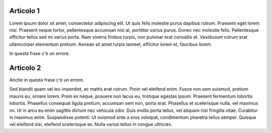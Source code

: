 Articolo 1
----------

Lorem ipsum dolor sit amet, consectetur adipiscing elit. Ut quis felis molestie purus dapibus rutrum. Praesent eget lorem nisl. Praesent neque tortor, pellentesque accumsan nisi at, porttitor varius purus. Donec nec molestie felis. Pellentesque efficitur tellus sed mi varius porta. Nam viverra finibus turpis, non pulvinar erat convallis et. Vestibulum rutrum erat ullamcorper elementum pretium. Aenean sit amet turpis laoreet, efficitur lorem et, faucibus lorem.

In questa frase c'è un errore. 

Articolo 2
----------

Anche in questa frase c'è un errore. 

Sed blandit quam vel leo imperdiet, ac mattis erat rutrum. Proin vel eleifend enim. Fusce non sem euismod, pretium mauris eu, ornare lorem. Proin ex neque, posuere non lacus eu, tristique egestas ipsum. Praesent fermentum lobortis lobortis. Phasellus consequat ligula pretium, accumsan sem non, porta erat. Phasellus et scelerisque nulla, vel maximus mi. Ut in arcu eu enim sagittis dictum nec vehicula odio. Duis mollis porta tellus, vel aliquam nisi fringilla vitae. Curabitur in maximus enim. Suspendisse potenti. Ut euismod ante a eros volutpat, condimentum pharetra tellus semper. Quisque vel eleifend nisi, eleifend scelerisque ex. Nulla varius tellus in congue ultricies.


